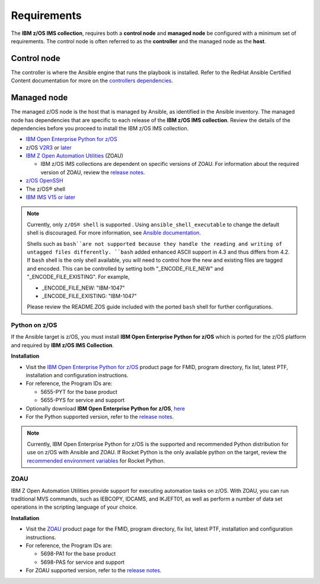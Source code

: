 .. ...........................................................................
.. Auto generated restructured text                                          .
.. ...........................................................................
.. ...........................................................................
.. © Copyright IBM Corporation 2020                                          .
.. ...........................................................................

============
Requirements
============

The **IBM z/OS IMS collection**, requires both a **control node** and
**managed node** be configured with a minimum set of requirements. The
control node is often referred to as the **controller** and the
managed node as the **host**.

Control node
============
The controller is where the Ansible engine that runs the playbook is installed.
Refer to the RedHat Ansible Certified Content documentation for more on
the `controllers dependencies`_.

.. _controllers dependencies:
   https://ibm.github.io/z_ansible_collections_doc/requirements/requirements_controller.html
.. ...........................................................................
.. © Copyright IBM Corporation 2020                                          .
.. ...........................................................................

Managed node
============

The managed z/OS node is the host that is managed by Ansible, as identified in
the Ansible inventory. The managed node has dependencies that are specific
to each release of the **IBM z/OS IMS collection**. Review the details of the
dependencies before you proceed to install the IBM z/OS IMS collection.

* `IBM Open Enterprise Python for z/OS`_
* z/OS `V2R3`_ or `later`_
* `IBM Z Open Automation Utilities`_ (ZOAU)

  * IBM z/OS IMS collections are dependent on specific versions of ZOAU.
    For information about the required version of ZOAU, review the
    `release notes`_.

* `z/OS OpenSSH`_
* The z/OS® shell
* `IBM IMS V15 or later`_

.. note::
   Currently, only ``z/OS® shell`` is supported . Using ``ansible_shell_executable``
   to change the default shell is discouraged. For more information, see
   `Ansible documentation`_.

   Shells such as ``bash``are not supported because they handle the reading and
   writing of untagged files differently. ``bash`` added enhanced ASCII support
   in 4.3 and thus differs from 4.2. If ``bash`` shell is the only shell
   available, you will need to control how the new and existing files are tagged
   and encoded. This can be controlled by
   setting both "_ENCODE_FILE_NEW" and "_ENCODE_FILE_EXISTING".
   For example,

   * _ENCODE_FILE_NEW: "IBM-1047"
   * _ENCODE_FILE_EXISTING: "IBM-1047"

   Please review the README.ZOS guide included with the ported ``bash`` shell
   for further configurations.

.. _Ansible documentation:
   https://docs.ansible.com/ansible/2.7/user_guide/intro_inventory.html

.. _Python on z/OS:
   requirements-single.html#id1

.. _V2R3:
   https://www.ibm.com/support/knowledgecenter/SSLTBW_2.3.0/com.ibm.zos.v2r3/en/homepage.html

.. _later:
   https://www.ibm.com/support/knowledgecenter/SSLTBW

.. _IBM Z Open Automation Utilities:
   requirements-single.html#id1

.. _z/OS OpenSSH:
   https://www.ibm.com/support/knowledgecenter/SSLTBW_2.2.0/com.ibm.zos.v2r2.e0za100/ch1openssh.htm

.. _IBM IMS V15 or later:
   https://www.ibm.com/support/knowledgecenter/SSEPH2_15.1.0/com.ibm.ims15.doc/ims_product_landing_v15.html

.. _release notes:
   release_notes.html

Python on z/OS
--------------

If the Ansible target is z/OS, you must install
**IBM Open Enterprise Python for z/OS** which is ported for the z/OS platform
and required by **IBM z/OS IMS Collection**.

**Installation**

* Visit the `IBM Open Enterprise Python for z/OS`_ product page for FMID,
  program directory, fix list, latest PTF, installation and configuration
  instructions.
* For reference, the Program IDs are:

  * 5655-PYT for the base product
  * 5655-PYS for service and support
* Optionally download **IBM Open Enterprise Python for z/OS**, `here`_
* For the Python supported version, refer to the `release notes`_.

.. _IBM Open Enterprise Python for z/OS:
   http://www.ibm.com/products/open-enterprise-python-zos

.. _here:
   https://www-01.ibm.com/marketing/iwm/platform/mrs/assets?source=swg-ibmoep

.. note::

   Currently, IBM Open Enterprise Python for z/OS is the supported and
   recommended Python distribution for use on z/OS with Ansible and ZOAU. If
   Rocket Python is the only available python on the target, review the
   `recommended environment variables`_ for Rocket Python.

.. _recommended environment variables:
   playbooks-single.html#group-vars

ZOAU
----

IBM Z Open Automation Utilities provide support for executing automation tasks
on z/OS. With ZOAU, you can run traditional MVS commands, such as IEBCOPY,
IDCAMS, and IKJEFT01, as well as perform a number of data set operations
in the scripting language of your choice.

**Installation**

* Visit the `ZOAU`_ product page for the FMID, program directory, fix list,
  latest PTF, installation and configuration instructions.
* For reference, the Program IDs are:

  * 5698-PA1 for the base product
  * 5698-PAS for service and support
* For ZOAU supported version, refer to the `release notes`_.

.. _ZOAU:
   https://www.ibm.com/support/knowledgecenter/en/SSKFYE

